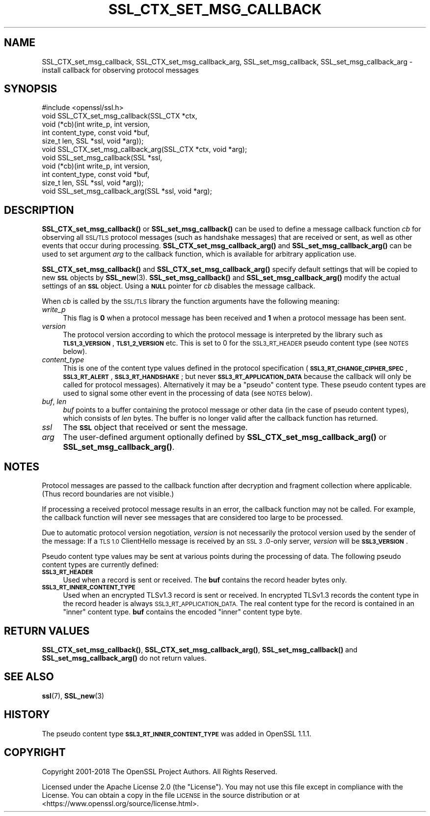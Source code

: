 .\" Automatically generated by Pod::Man 4.14 (Pod::Simple 3.42)
.\"
.\" Standard preamble:
.\" ========================================================================
.de Sp \" Vertical space (when we can't use .PP)
.if t .sp .5v
.if n .sp
..
.de Vb \" Begin verbatim text
.ft CW
.nf
.ne \\$1
..
.de Ve \" End verbatim text
.ft R
.fi
..
.\" Set up some character translations and predefined strings.  \*(-- will
.\" give an unbreakable dash, \*(PI will give pi, \*(L" will give a left
.\" double quote, and \*(R" will give a right double quote.  \*(C+ will
.\" give a nicer C++.  Capital omega is used to do unbreakable dashes and
.\" therefore won't be available.  \*(C` and \*(C' expand to `' in nroff,
.\" nothing in troff, for use with C<>.
.tr \(*W-
.ds C+ C\v'-.1v'\h'-1p'\s-2+\h'-1p'+\s0\v'.1v'\h'-1p'
.ie n \{\
.    ds -- \(*W-
.    ds PI pi
.    if (\n(.H=4u)&(1m=24u) .ds -- \(*W\h'-12u'\(*W\h'-12u'-\" diablo 10 pitch
.    if (\n(.H=4u)&(1m=20u) .ds -- \(*W\h'-12u'\(*W\h'-8u'-\"  diablo 12 pitch
.    ds L" ""
.    ds R" ""
.    ds C` ""
.    ds C' ""
'br\}
.el\{\
.    ds -- \|\(em\|
.    ds PI \(*p
.    ds L" ``
.    ds R" ''
.    ds C`
.    ds C'
'br\}
.\"
.\" Escape single quotes in literal strings from groff's Unicode transform.
.ie \n(.g .ds Aq \(aq
.el       .ds Aq '
.\"
.\" If the F register is >0, we'll generate index entries on stderr for
.\" titles (.TH), headers (.SH), subsections (.SS), items (.Ip), and index
.\" entries marked with X<> in POD.  Of course, you'll have to process the
.\" output yourself in some meaningful fashion.
.\"
.\" Avoid warning from groff about undefined register 'F'.
.de IX
..
.nr rF 0
.if \n(.g .if rF .nr rF 1
.if (\n(rF:(\n(.g==0)) \{\
.    if \nF \{\
.        de IX
.        tm Index:\\$1\t\\n%\t"\\$2"
..
.        if !\nF==2 \{\
.            nr % 0
.            nr F 2
.        \}
.    \}
.\}
.rr rF
.\"
.\" Accent mark definitions (@(#)ms.acc 1.5 88/02/08 SMI; from UCB 4.2).
.\" Fear.  Run.  Save yourself.  No user-serviceable parts.
.    \" fudge factors for nroff and troff
.if n \{\
.    ds #H 0
.    ds #V .8m
.    ds #F .3m
.    ds #[ \f1
.    ds #] \fP
.\}
.if t \{\
.    ds #H ((1u-(\\\\n(.fu%2u))*.13m)
.    ds #V .6m
.    ds #F 0
.    ds #[ \&
.    ds #] \&
.\}
.    \" simple accents for nroff and troff
.if n \{\
.    ds ' \&
.    ds ` \&
.    ds ^ \&
.    ds , \&
.    ds ~ ~
.    ds /
.\}
.if t \{\
.    ds ' \\k:\h'-(\\n(.wu*8/10-\*(#H)'\'\h"|\\n:u"
.    ds ` \\k:\h'-(\\n(.wu*8/10-\*(#H)'\`\h'|\\n:u'
.    ds ^ \\k:\h'-(\\n(.wu*10/11-\*(#H)'^\h'|\\n:u'
.    ds , \\k:\h'-(\\n(.wu*8/10)',\h'|\\n:u'
.    ds ~ \\k:\h'-(\\n(.wu-\*(#H-.1m)'~\h'|\\n:u'
.    ds / \\k:\h'-(\\n(.wu*8/10-\*(#H)'\z\(sl\h'|\\n:u'
.\}
.    \" troff and (daisy-wheel) nroff accents
.ds : \\k:\h'-(\\n(.wu*8/10-\*(#H+.1m+\*(#F)'\v'-\*(#V'\z.\h'.2m+\*(#F'.\h'|\\n:u'\v'\*(#V'
.ds 8 \h'\*(#H'\(*b\h'-\*(#H'
.ds o \\k:\h'-(\\n(.wu+\w'\(de'u-\*(#H)/2u'\v'-.3n'\*(#[\z\(de\v'.3n'\h'|\\n:u'\*(#]
.ds d- \h'\*(#H'\(pd\h'-\w'~'u'\v'-.25m'\f2\(hy\fP\v'.25m'\h'-\*(#H'
.ds D- D\\k:\h'-\w'D'u'\v'-.11m'\z\(hy\v'.11m'\h'|\\n:u'
.ds th \*(#[\v'.3m'\s+1I\s-1\v'-.3m'\h'-(\w'I'u*2/3)'\s-1o\s+1\*(#]
.ds Th \*(#[\s+2I\s-2\h'-\w'I'u*3/5'\v'-.3m'o\v'.3m'\*(#]
.ds ae a\h'-(\w'a'u*4/10)'e
.ds Ae A\h'-(\w'A'u*4/10)'E
.    \" corrections for vroff
.if v .ds ~ \\k:\h'-(\\n(.wu*9/10-\*(#H)'\s-2\u~\d\s+2\h'|\\n:u'
.if v .ds ^ \\k:\h'-(\\n(.wu*10/11-\*(#H)'\v'-.4m'^\v'.4m'\h'|\\n:u'
.    \" for low resolution devices (crt and lpr)
.if \n(.H>23 .if \n(.V>19 \
\{\
.    ds : e
.    ds 8 ss
.    ds o a
.    ds d- d\h'-1'\(ga
.    ds D- D\h'-1'\(hy
.    ds th \o'bp'
.    ds Th \o'LP'
.    ds ae ae
.    ds Ae AE
.\}
.rm #[ #] #H #V #F C
.\" ========================================================================
.\"
.IX Title "SSL_CTX_SET_MSG_CALLBACK 3ossl"
.TH SSL_CTX_SET_MSG_CALLBACK 3ossl "2025-02-11" "3.0.16" "OpenSSL"
.\" For nroff, turn off justification.  Always turn off hyphenation; it makes
.\" way too many mistakes in technical documents.
.if n .ad l
.nh
.SH "NAME"
SSL_CTX_set_msg_callback,
SSL_CTX_set_msg_callback_arg,
SSL_set_msg_callback,
SSL_set_msg_callback_arg
\&\- install callback for observing protocol messages
.SH "SYNOPSIS"
.IX Header "SYNOPSIS"
.Vb 1
\& #include <openssl/ssl.h>
\&
\& void SSL_CTX_set_msg_callback(SSL_CTX *ctx,
\&                               void (*cb)(int write_p, int version,
\&                                          int content_type, const void *buf,
\&                                          size_t len, SSL *ssl, void *arg));
\& void SSL_CTX_set_msg_callback_arg(SSL_CTX *ctx, void *arg);
\&
\& void SSL_set_msg_callback(SSL *ssl,
\&                           void (*cb)(int write_p, int version,
\&                                      int content_type, const void *buf,
\&                                      size_t len, SSL *ssl, void *arg));
\& void SSL_set_msg_callback_arg(SSL *ssl, void *arg);
.Ve
.SH "DESCRIPTION"
.IX Header "DESCRIPTION"
\&\fBSSL_CTX_set_msg_callback()\fR or \fBSSL_set_msg_callback()\fR can be used to
define a message callback function \fIcb\fR for observing all \s-1SSL/TLS\s0
protocol messages (such as handshake messages) that are received or
sent, as well as other events that occur during processing.
\&\fBSSL_CTX_set_msg_callback_arg()\fR and \fBSSL_set_msg_callback_arg()\fR
can be used to set argument \fIarg\fR to the callback function, which is
available for arbitrary application use.
.PP
\&\fBSSL_CTX_set_msg_callback()\fR and \fBSSL_CTX_set_msg_callback_arg()\fR specify
default settings that will be copied to new \fB\s-1SSL\s0\fR objects by
\&\fBSSL_new\fR\|(3). \fBSSL_set_msg_callback()\fR and
\&\fBSSL_set_msg_callback_arg()\fR modify the actual settings of an \fB\s-1SSL\s0\fR
object. Using a \fB\s-1NULL\s0\fR pointer for \fIcb\fR disables the message callback.
.PP
When \fIcb\fR is called by the \s-1SSL/TLS\s0 library the function arguments have the
following meaning:
.IP "\fIwrite_p\fR" 4
.IX Item "write_p"
This flag is \fB0\fR when a protocol message has been received and \fB1\fR
when a protocol message has been sent.
.IP "\fIversion\fR" 4
.IX Item "version"
The protocol version according to which the protocol message is
interpreted by the library such as \fB\s-1TLS1_3_VERSION\s0\fR, \fB\s-1TLS1_2_VERSION\s0\fR etc.
This is set to 0 for the \s-1SSL3_RT_HEADER\s0 pseudo content type (see \s-1NOTES\s0 below).
.IP "\fIcontent_type\fR" 4
.IX Item "content_type"
This is one of the content type values defined in the protocol specification
(\fB\s-1SSL3_RT_CHANGE_CIPHER_SPEC\s0\fR, \fB\s-1SSL3_RT_ALERT\s0\fR, \fB\s-1SSL3_RT_HANDSHAKE\s0\fR; but never
\&\fB\s-1SSL3_RT_APPLICATION_DATA\s0\fR because the callback will only be called for protocol
messages). Alternatively it may be a \*(L"pseudo\*(R" content type. These pseudo
content types are used to signal some other event in the processing of data (see
\&\s-1NOTES\s0 below).
.IP "\fIbuf\fR, \fIlen\fR" 4
.IX Item "buf, len"
\&\fIbuf\fR points to a buffer containing the protocol message or other data (in the
case of pseudo content types), which consists of \fIlen\fR bytes. The buffer is no
longer valid after the callback function has returned.
.IP "\fIssl\fR" 4
.IX Item "ssl"
The \fB\s-1SSL\s0\fR object that received or sent the message.
.IP "\fIarg\fR" 4
.IX Item "arg"
The user-defined argument optionally defined by
\&\fBSSL_CTX_set_msg_callback_arg()\fR or \fBSSL_set_msg_callback_arg()\fR.
.SH "NOTES"
.IX Header "NOTES"
Protocol messages are passed to the callback function after decryption
and fragment collection where applicable. (Thus record boundaries are
not visible.)
.PP
If processing a received protocol message results in an error,
the callback function may not be called.  For example, the callback
function will never see messages that are considered too large to be
processed.
.PP
Due to automatic protocol version negotiation, \fIversion\fR is not
necessarily the protocol version used by the sender of the message: If
a \s-1TLS 1.0\s0 ClientHello message is received by an \s-1SSL 3\s0.0\-only server,
\&\fIversion\fR will be \fB\s-1SSL3_VERSION\s0\fR.
.PP
Pseudo content type values may be sent at various points during the processing
of data. The following pseudo content types are currently defined:
.IP "\fB\s-1SSL3_RT_HEADER\s0\fR" 4
.IX Item "SSL3_RT_HEADER"
Used when a record is sent or received. The \fBbuf\fR contains the record header
bytes only.
.IP "\fB\s-1SSL3_RT_INNER_CONTENT_TYPE\s0\fR" 4
.IX Item "SSL3_RT_INNER_CONTENT_TYPE"
Used when an encrypted TLSv1.3 record is sent or received. In encrypted TLSv1.3
records the content type in the record header is always
\&\s-1SSL3_RT_APPLICATION_DATA.\s0 The real content type for the record is contained in
an \*(L"inner\*(R" content type. \fBbuf\fR contains the encoded \*(L"inner\*(R" content type byte.
.SH "RETURN VALUES"
.IX Header "RETURN VALUES"
\&\fBSSL_CTX_set_msg_callback()\fR, \fBSSL_CTX_set_msg_callback_arg()\fR, \fBSSL_set_msg_callback()\fR
and \fBSSL_set_msg_callback_arg()\fR do not return values.
.SH "SEE ALSO"
.IX Header "SEE ALSO"
\&\fBssl\fR\|(7), \fBSSL_new\fR\|(3)
.SH "HISTORY"
.IX Header "HISTORY"
The pseudo content type \fB\s-1SSL3_RT_INNER_CONTENT_TYPE\s0\fR was added in OpenSSL 1.1.1.
.SH "COPYRIGHT"
.IX Header "COPYRIGHT"
Copyright 2001\-2018 The OpenSSL Project Authors. All Rights Reserved.
.PP
Licensed under the Apache License 2.0 (the \*(L"License\*(R").  You may not use
this file except in compliance with the License.  You can obtain a copy
in the file \s-1LICENSE\s0 in the source distribution or at
<https://www.openssl.org/source/license.html>.
